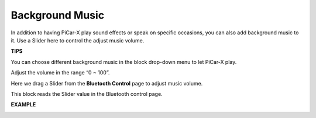 Background Music
======================

In addition to having PiCar-X play sound effects or speak on specific occasions, you can also add background music to it. Use a Slider here to control the adjust music volume.

**TIPS**

.. image:: img/block/sp210512_152803.png

You can choose different background music in the block drop-down menu to let PiCar-X play.

.. image:: img/block/sp210512_153123.png

Adjust the volume in the range “0 ~ 100”.

.. image:: img/block/sp210512_154708.png

Here we drag a Slider from the **Bluetooth Control** page to adjust music volume.

.. image:: img/block/sp210512_154259.png

This block reads the Slider value in the Bluetooth control page.

**EXAMPLE**

.. image:: img/block/sp210512_155406.png